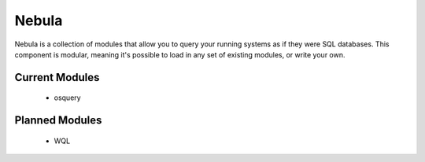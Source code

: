 Nebula
======

Nebula is a collection of modules that allow you to query your running systems
as if they were SQL databases. This component is modular, meaning it's possible
to load in any set of existing modules, or write your own.

Current Modules
---------------

 * osquery


Planned Modules
---------------

 * WQL
